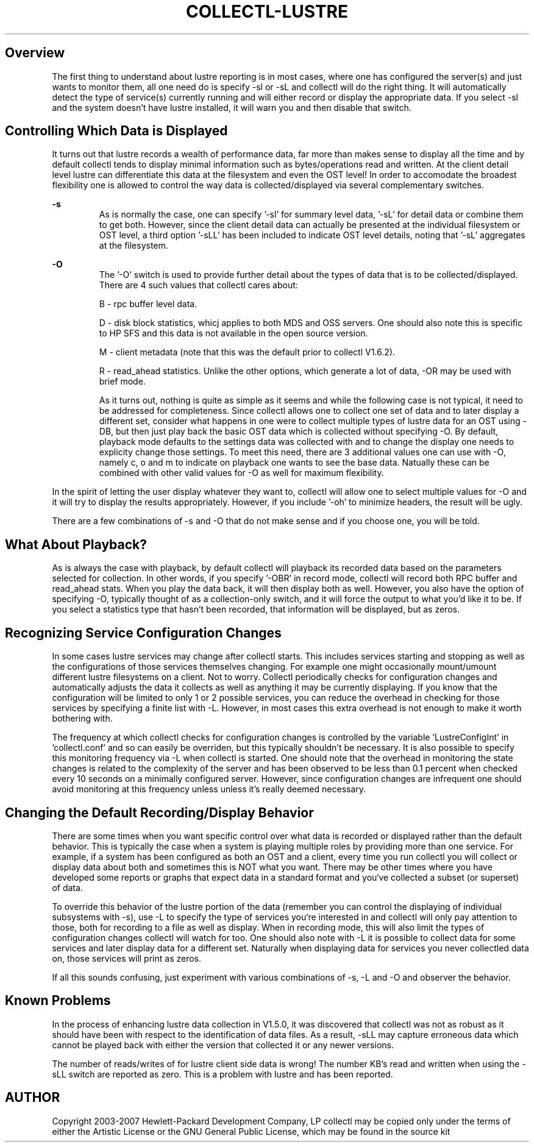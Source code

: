 .TH COLLECTL-LUSTRE 1 "APRIL 2005" LOCAL "Collectl" -*- nroff -*-

.SH Overview

The first thing to understand about lustre reporting is in most cases, where one has configured
the server(s) and just wants to monitor them, all one need do is specify -sl or -sL and
collectl will do the right thing.  
It will automatically detect the type of service(s) currently running and will 
either record or display the appropriate data.
If you select -sl and the system doesn't have lustre installed, it will warn
you and then disable that switch.

.SH Controlling Which Data is Displayed

It turns out that lustre records a wealth of performance data, far more than makes sense to 
display all the time and by default collectl tends to display minimal information
such as bytes/operations read and written.  At the client detail level lustre 
can differentiate this 
data at the filesystem and even the OST level!  In order to accomodate the broadest flexibility
one is allowed to control the way data is collected/displayed via several complementary
switches.

.B -s
.RS
As is normally the case, one can specify '-sl' for summary level data, '-sL' for 
detail data or combine them to get both.
However, since the client detail data can actually be presented at the individual filesystem or OST
level, a third option '-sLL' has been included to indicate OST level details, noting that '-sL' aggregates at the filesystem.
.RE

.B -O
.RS
The '-O' switch is used to provide further detail about the types of data that is to be
collected/displayed.  There are 4 such values that collectl cares about: 

B - rpc buffer level data.

D - disk block statistics, whicj applies to both MDS and OSS servers.  One should also note
this is specific to HP SFS and this data is not available in the open source
version.  

M - client metadata (note that this was the default prior to collectl V1.6.2).

R - read_ahead statistics.  Unlike the other options, which generate a lot of data,
-OR may be used with brief mode.

As it turns out, nothing is quite as simple as it seems and while the following 
case is not typical, it need to be addressed for completeness.  Since collectl allows one to
collect one set of data and to later display a different set, 
consider what happens in one were 
to collect multiple types of lustre data for an OST using -DB, but then just play back
the basic OST data which is collected without specifying -O.  
By default, playback mode defaults
to the settings data was collected with and to change the display one needs to explicity
change those settings.  To meet this need, there are 3 additional values one can use with
-O, namely c, o and m to indicate on playback one wants to see the base data.  Natually
these can be combined with other valid values for -O as well for maximum flexibility.
.RE

In the spirit of letting the user display whatever they want to, collectl will allow one to
select multiple values for -O and it will try to display the results appropriately.
However, if you include '-oh' to minimize headers, the result will be ugly.

There are a few combinations of -s and -O that do not make sense and if you choose one, you
will be told.
.RE

.SH What About Playback?

As is always the case with playback, by default collectl will playback its recorded data
based on the parameters selected for collection.  In other words, if you specify '-OBR'
in record mode, collectl will record both RPC buffer and read_ahead stats.  When you play the
data back, it will then display both as well.  However, you also have the option of specifying
-O, typically thought of as a collection-only switch, and it will force the output to what
you'd like it to be.  If you select a statistics type that hasn't been recorded,
that information will be displayed, but as zeros.

.SH Recognizing Service Configuration Changes

In some cases lustre services may change after collectl starts. This includes 
services starting and stopping as well as the configurations of those services 
themselves changing.  
For  example one might occasionally mount/umount different lustre filesystems on 
a client.  Not to worry.  Collectl
periodically checks for configuration changes and automatically adjusts the data it collects
as well as anything it may be currently displaying.  If you know that the configuration will
be limited to only 1 or 2 possible services, you can reduce the overhead in checking for 
those services by specifying a finite list with -L.  However, in most cases this extra 
overhead is not enough to make it worth bothering with.

The frequency at which collectl checks for configuration changes is
controlled by the variable 'LustreConfigInt' in 'collectl.conf' and so can easily be 
overriden, but this typically shouldn't be necessary.
It is also possible to specify this monitoring frequency via -L when collectl 
is started.  One should note that the overhead in monitoring the state changes is related to
the complexity of the server and has been observed to be less than 0.1 percent when checked
every 10 seconds on a minimally configured server.  However, since configuration changes are
infrequent one should avoid monitoring at this frequency unless unless 
it's really deemed necessary.

.SH Changing the Default Recording/Display Behavior

There are some times when you want specific control over what data is recorded or
displayed rather than the default behavior.  This is typically the case when a system
is playing multiple roles by providing more than one service.  For example, if a system
has been configured as both an OST and a client, every time you run collectl you will collect
or display data about both and sometimes this is NOT what you want.  There may be other times
where you have developed some reports or graphs that expect data in a standard format and 
you`ve collected a subset (or superset) of data.

To override this behavior of the lustre portion of the data (remember you can 
control the displaying of
individual subsystems with -s), use -L to specify the type of services you`re 
interested 
in and collectl will only pay attention to those, both for recording to a file as well as 
display.  When in recording mode, this will also limit the types of configuration changes 
collectl will watch for too.  One should also note with -L it is possible to collect data 
for some services and later display data for a different set.  Naturally when displaying
data for services you never collectled data on, those services will print as zeros.

If all this sounds confusing, just experiment with various combinations of -s, -L and -O
and observer the behavior.

.SH Known Problems

In the process of enhancing lustre data collection in V1.5.0, it was discovered
that collectl was not as robust as it should have been with respect to the
identification of data files.  As a result, -sLL may capture erroneous data which
cannot be played back with either the version that collected it or any newer versions.

The number of reads/writes of for lustre client side data is wrong!  The number KB's
read and written when using the -sLL switch are reported as zero.  This is a problem
with lustre and has been reported.

.SH AUTHOR
Copyright 2003-2007 Hewlett-Packard Development Company, LP
collectl may be copied only under the terms of either the Artistic License
or the GNU General Public License, which may be found in the source kit
